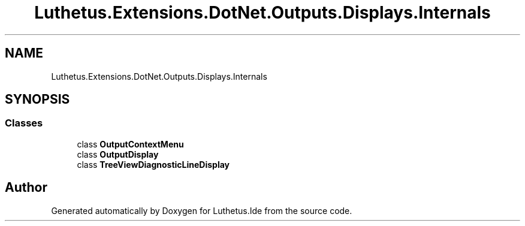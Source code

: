 .TH "Luthetus.Extensions.DotNet.Outputs.Displays.Internals" 3 "Version 1.0.0" "Luthetus.Ide" \" -*- nroff -*-
.ad l
.nh
.SH NAME
Luthetus.Extensions.DotNet.Outputs.Displays.Internals
.SH SYNOPSIS
.br
.PP
.SS "Classes"

.in +1c
.ti -1c
.RI "class \fBOutputContextMenu\fP"
.br
.ti -1c
.RI "class \fBOutputDisplay\fP"
.br
.ti -1c
.RI "class \fBTreeViewDiagnosticLineDisplay\fP"
.br
.in -1c
.SH "Author"
.PP 
Generated automatically by Doxygen for Luthetus\&.Ide from the source code\&.
